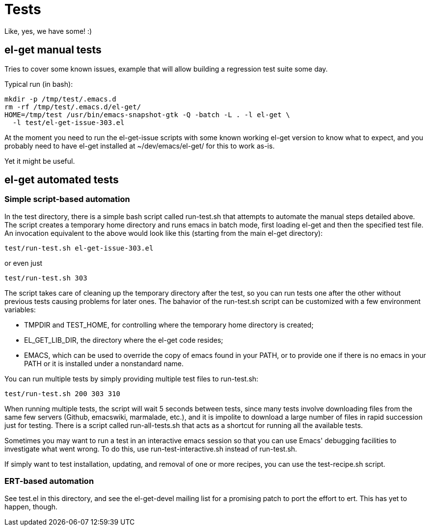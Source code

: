 = Tests

Like, yes, we have some! :)

== el-get manual tests

Tries to cover some known issues, example that will allow building a
regression test suite some day.

Typical run (in bash):

  mkdir -p /tmp/test/.emacs.d
  rm -rf /tmp/test/.emacs.d/el-get/
  HOME=/tmp/test /usr/bin/emacs-snapshot-gtk -Q -batch -L . -l el-get \
    -l test/el-get-issue-303.el

At the moment you need to run the el-get-issue scripts with some known
working el-get version to know what to expect, and you probably need
to have el-get installed at +~/dev/emacs/el-get/+ for this to work
as-is.

Yet it might be useful.

== el-get automated tests

=== Simple script-based automation

In the test directory, there is a simple bash script called
+run-test.sh+ that attempts to automate the manual steps detailed
above. The script creates a temporary home directory and runs emacs in
batch mode, first loading el-get and then the specified test file. An invocation equivalent to the above would look like this (starting from the main el-get directory):

  test/run-test.sh el-get-issue-303.el

or even just

  test/run-test.sh 303

The script takes care of cleaning up the temporary directory after the
test, so you can run tests one after the other without previous tests
causing problems for later ones. The bahavior of the +run-test.sh+ script can be customized with a few environment variables:

- +TMPDIR+ and +TEST_HOME+, for controlling where the temporary home
  directory is created;
- +EL_GET_LIB_DIR+, the directory where the el-get code resides;
- +EMACS+, which can be used to override the copy of emacs found in
  your +PATH+, or to provide one if there is no emacs in your +PATH+
  or it is installed under a nonstandard name.

You can run multiple tests by simply providing multiple test files to +run-test.sh+:

  test/run-test.sh 200 303 310

When running multiple tests, the script will wait 5 seconds between
tests, since many tests involve downloading files from the same few
servers (Github, emacswiki, marmalade, etc.), and it is impolite to
download a large number of files in rapid succession just for
testing. There is a script called +run-all-tests.sh+ that acts as a
shortcut for running all the available tests.

Sometimes you may want to run a test in an interactive emacs session
so that you can use Emacs' debugging facilities to investigate what
went wrong. To do this, use +run-test-interactive.sh+ instead of
+run-test.sh+.

If simply want to test installation, updating, and removal of one or
more recipes, you can use the +test-recipe.sh+ script.

=== ERT-based automation

See +test.el+ in this directory, and see the el-get-devel mailing list for a
promising patch to port the effort to +ert+.  This has yet to happen,
though.
